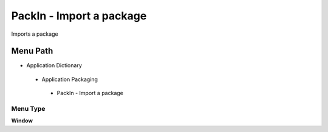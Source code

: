 
.. _functional-guide/menu/packin-importapackage:

=========================
PackIn - Import a package
=========================

Imports a package

Menu Path
=========


* Application Dictionary

 * Application Packaging

  * PackIn - Import a package

Menu Type
---------
\ **Window**\ 


.. seealso::
    :ref:`functional-guidewindow-packin-importapackage`
